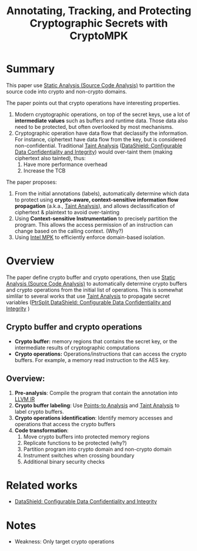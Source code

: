 :PROPERTIES:
:ID:       68765dae-6c9b-4a62-bb7f-ab17723a59b9
:END:
#+title: Annotating, Tracking, and Protecting Cryptographic Secrets with CryptoMPK
#+filetags: :paper-notes:

* Summary
This paper use [[id:68bbc446-f046-4df6-b1ed-ba11681a742a][Static Analysis (Source Code Analysis)]] to partition the source
code into crypto and non-crypto domains.

The paper points out that crypto operations have interesting properties.
1. Modern cryptographic operations, on top of the secret keys, use a lot of
   *intermediate values* such as buffers and runtime data. Those data also need to
   be protected, but often overlooked by most mechanisms.
2. Cryptographic operation have data flow that declassify the information. For
   instance, ciphertext have data flow from the key, but is considered
   non-confidential. Traditional [[id:19d7a9ab-1f71-4812-84b9-a9624e6c40e1][Taint Analysis]] ([[id:216535ed-b19c-42d8-af06-119f9c5f421f][DataShield: Configurable Data
   Confidentiality and Integrity]]) would over-taint them (making ciphertext also
   tainted), thus:
   1. Have more performance overhead
   2. Increase the TCB

The paper proposes:
1. From the initial annotations (labels), automatically determine which data to
   protect using *crypto-aware, context-sensitive information flow propagation*
   (a.k.a., [[id:19d7a9ab-1f71-4812-84b9-a9624e6c40e1][Taint Analysis]]), and allows declassification of ciphertext &
   plaintext to avoid over-tainting
2. Using *Context-sensitive Instrumentation* to precisely partition the program.
   This allows the access permission of an instruction can change based on the
   calling context. (Why?)
3. Using [[id:027687ec-a1ba-4d7d-8c56-de4e17cc6e1d][Intel MPK]] to efficiently enforce domain-based isolation.

* Overview
The paper define crypto buffer and crypto operations, then use [[id:68bbc446-f046-4df6-b1ed-ba11681a742a][Static Analysis
(Source Code Analysis)]] to automatically determine crypto buffers and crypto
operations from the initial list of operations. This is somewhat simlilar to
several works that use [[id:19d7a9ab-1f71-4812-84b9-a9624e6c40e1][Taint Analysis]] to propagate secret variables
([[id:5858d065-e920-48c1-9b26-f3fc071a9bf2][PtrSplit]],[[id:216535ed-b19c-42d8-af06-119f9c5f421f][DataShield: Configurable Data Confidentiality and Integrity]] )
** Crypto buffer and crypto operations
+ *Crypto buffer:* memory regions that contains the secret key, or the
  intermediate results of cryptographic computations
+ *Crypto operations:* Operations/instructions that can access the crypto buffers.
  For example, a memory read instruction to the AES key.
** Overview:
1. *Pre-analysis*: Compile the program that contain the annotation into [[id:8c4d5b4c-4f13-48ae-a4af-13c3d5cbc11e][LLVM IR]]
2. *Crypto buffer labeling*: Use [[id:61be9235-539c-4b30-83af-5bc06bbced35][Points-to Analysis]] and [[id:19d7a9ab-1f71-4812-84b9-a9624e6c40e1][Taint Analysis]] to
   label crypto buffers.
3. *Crypto operations identification*: Identify memory accesses and operations
   that access the crypto buffers
4. *Code transformation*:
   1. Move crypto buffers into protected memory regions
   2. Replicate functions to be protected (why?)
   3. Partition program into crypto domain and non-crypto domain
   4. Instrument switches when crossing boundary
   5. Additional binary security checks


* Related works
+ [[id:216535ed-b19c-42d8-af06-119f9c5f421f][DataShield: Configurable Data Confidentiality and Integrity]]
* Notes
+ Weakness: Only target crypto operations
